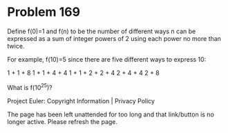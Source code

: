 *   Problem 169

   Define f(0)=1 and f(n) to be the number of different ways n can be
   expressed as a sum of integer powers of 2 using each power no more than
   twice.

   For example, f(10)=5 since there are five different ways to express 10:

   1 + 1 + 8
   1 + 1 + 4 + 4
   1 + 1 + 2 + 2 + 4
   2 + 4 + 4
   2 + 8

   What is f(10^25)?

   Project Euler: Copyright Information | Privacy Policy

   The page has been left unattended for too long and that link/button is no
   longer active. Please refresh the page.
